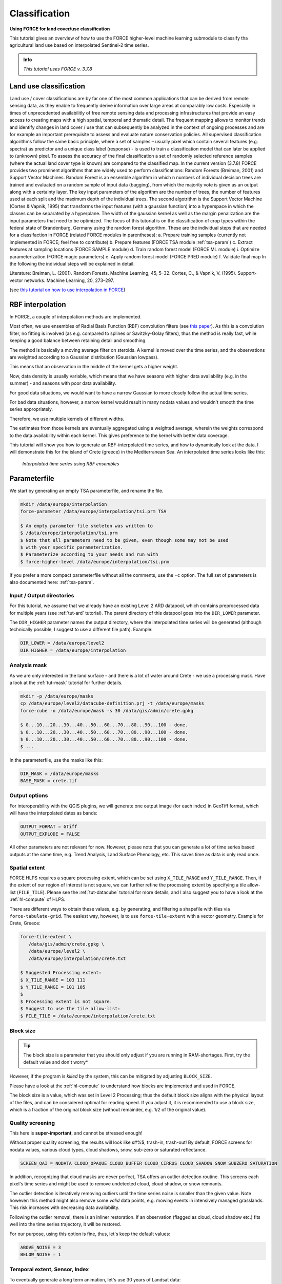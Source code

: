 .. _tut-tsi:

Classification
=========================

.. |copy|   unicode:: U+000A9 .. COPYRIGHT SIGN

**Using FORCE for land cover/use classification**

This tutorial gives an overview of how to use the FORCE higher-level machine learning submodule to classify tha agricultural land use based on interpolated Sentinel-2 time series. 

.. admonition:: Info

   *This tutorial uses FORCE v. 3.7.8*


Land use classification
------------------

Land use / cover classifications are by far one of the most common applications that can be derived from remote sensing data, as they enable to frequently derive information over large areas at comparably low costs.
Especially in times of unprecedented availabilitly of free remote sensing data and processing infrastructures that provide an easy access to creating maps with a high spatial, temporal and thematic detail.
The frequent mapping allows to monitor trends and identify changes in land cover / use that can subsequently be analyzed in the context of ongoing processes and are for example an important prerequisite to assess and evaluate nature conservation policies.
All supervised classification algorithms follow the same basic principle, where a set of samples – usually pixel which contain several features (e.g. spectra) as predictor and a unique class label (response) - is used to train a classification model that can later be applied to (unknown) pixel. 
To assess the accuracy of the final classification a set of randomly selected reference samples (where the actual land cover type is known) are compared to the classified map.
In the current version (3.7.8) FORCE provides two prominent algorithms that are widely used to perform classifications: Random Forests (Breiman, 2001) and Support Vector Machines.
Random Forest is an ensemble algorithm in which n numbers of individual decision trees are trained and evaluated on a random sample of input data (bagging), from which the majority vote is given as an output along with a certainty layer. The key input parameters of the algorithm are the number of trees, the number of features used at each split and the maximum depth of the individual trees.
The second algotrithm is the Support Vector Machine (Cortes & Vapnik, 1995) that transforms the input features (with a gaussian function) into a hyperspace in which the classes can be separated by a hyperplane. The width of the gaussian kernel as well as the margin penalization are the input parameters that need to be optimized. The focus of this tutorial is on the classification of crop types within the federal state of Brandenburg, Germany using the random forest algorithm. 
These are the individual steps that are needed for a classifaction in FORCE (related FORCE modules in parentheses):
a.	Prepare training samples (currently not implemented in FORCE; feel free to contribute)
b.	Prepare features (FORCE TSA module :ref:`tsa-param`)
c.	Extract features at sampling locations (FORCE SAMPLE module)
d.	Train random forest model (FORCE ML module)
i.	Optimize parameterization (FORCE magic parameters)
e.	Apply random forest model (FORCE PRED module)
f.	Validate final map
In the following the individual steps will be explained in detail. 

Literature:
Breiman, L. (2001). Random Forests. Machine Learning, 45, 5–32.
Cortes, C., & Vapnik, V. (1995). Support-vector networks. Machine Learning, 20, 273–297.





(see `this tutorial on how to use interpolation in FORCE <https://force-eo.readthedocs.io/en/latest/howto/tsi.html#tut-tsi>`_)


RBF interpolation
-----------------

In FORCE, a couple of interpolation methods are implemented.

Most often, we use ensembles of Radial Basis Function (RBF) convolution filters (see `this paper <https://www.sciencedirect.com/science/article/pii/S0303243416301003>`_).
As this is a convolution filter, no fitting is involved (as e.g. compared to splines or Savitzky-Golay filters), thus the method is really fast, while keeping a good balance between retaining detail and smoothing.

The method is basically a moving average filter on steroids.
A kernel is moved over the time series, and the observations are weighted according to a Gaussian distribution (Gaussian lowpass).

This means that an observation in the middle of the kernel gets a higher weight.

Now, data density is usually variable, which means that we have seasons with higher data availability (e.g. in the summer) - and seasons with poor data availability.

For good data situations, we would want to have a narrow Gaussian to more closely follow the actual time series.

For bad data situations, however, a narrow kernel would result in many nodata values and wouldn't smooth the time series appropriately.


Therefore, we use multiple kernels of different widths.

The estimates from those kernels are eventually aggregated using a weighted average, wherein the weights correspond to the data availability within each kernel.
This gives preference to the kernel with better data coverage.

This tutorial will show you how to generate an RBF-interpolated time series, and how to dynamically look at the data.
I will demonstrate this for the island of Crete (greece) in the Mediterranean Sea.
An interpolated time series looks like this:

.. figure:: img/tutorial-tsi-rbf.jpg

   *Interpolated time series using RBF ensembles*


Parameterfile
-------------

We start by generating an empty TSA parameterfile, and rename the file.

.. code-block:: none

   mkdir /data/europe/interpolation
   force-parameter /data/europe/interpolation/tsi.prm TSA

   $ An empty parameter file skeleton was written to
   $ /data/europe/interpolation/tsi.prm
   $ Note that all parameters need to be given, even though some may not be used
   $ with your specific parameterization.
   $ Parameterize according to your needs and run with
   $ force-higher-level /data/europe/interpolation/tsi.prm


If you prefer a more compact parameterfile without all the comments, use the ``-c`` option.
The full set of parameters is also documented here: :ref:`tsa-param`.


Input / Output directories
""""""""""""""""""""""""""

For this tutorial, we assume that we already have an existing Level 2 ARD datapool, which contains preprocessed data for multiple years (see :ref:`tut-ard` tutorial).
The parent directory of this datapool goes into the ``DIR_LOWER`` parameter.

The ``DIR_HIGHER`` parameter names the output directory, where the interpolated time series will be generated (although technically possible, I suggest to use a different file path).
Example:

.. code-block:: bash

   DIR_LOWER = /data/europe/level2
   DIR_HIGHER = /data/europe/interpolation


Analysis mask
"""""""""""""

As we are only interested in the land surface - and there is a lot of water around Crete - we use a processing mask.
Have a look at the :ref:`tut-mask` tutorial for further details.

.. code-block:: none

   mkdir -p /data/europe/masks
   cp /data/europe/level2/datacube-definition.prj -t /data/europe/masks
   force-cube -o /data/europe/mask -s 30 /data/gis/admin/crete.gpkg

   $ 0...10...20...30...40...50...60...70...80...90...100 - done.
   $ 0...10...20...30...40...50...60...70...80...90...100 - done.
   $ 0...10...20...30...40...50...60...70...80...90...100 - done.
   $ ... 


In the parameterfile, use the masks like this:

.. code-block:: bash

   DIR_MASK = /data/europe/masks
   BASE_MASK = crete.tif


Output options
""""""""""""""

For interoperability with the QGIS plugins, we will generate one output image (for each index) in GeoTiff format, which will have the interpolated dates as bands:

.. code-block:: bash

   OUTPUT_FORMAT = GTiff
   OUTPUT_EXPLODE = FALSE


All other parameters are not relevant for now.
However, please note that you can generate a lot of time series based outputs at the same time, e.g. Trend Analysis, Land Surface Phenology, etc.
This saves time as data is only read once.


Spatial extent
""""""""""""""

FORCE HLPS requires a square processing extent, which can be set using ``X_TILE_RANGE`` and ``Y_TILE_RANGE``.
Then, if the extent of our region of interest is not square, we can further refine the processing extent by specifying a tile allow-list (``FILE_TILE``).
Please see the :ref:`tut-datacube` tutorial for more details, and I also suggest you to have a look at the :ref:`hl-compute` of HLPS.

There are different ways to obtain these values, e.g. by generating, and filtering a shapefile with tiles via ``force-tabulate-grid``.
The easiest way, however, is to use ``force-tile-extent`` with a vector geometry.
Example for Crete, Greece:

.. code-block:: none

   force-tile-extent \
      /data/gis/admin/crete.gpkg \
      /data/europe/level2 \
      /data/europe/interpolation/crete.txt

   $ Suggested Processing extent:
   $ X_TILE_RANGE = 103 111
   $ Y_TILE_RANGE = 101 105
   $ 
   $ Processing extent is not square.
   $ Suggest to use the tile allow-list:
   $ FILE_TILE = /data/europe/interpolation/crete.txt


Block size
""""""""""

.. tip::

   The block size is a parameter that you should only adjust if you are running in RAM-shortages.
   First, try the default value and don't worry*

However, if the program is *killed* by the system, this can be mitigated by adjusting ``BLOCK_SIZE``.

Please have a look at the :ref:`hl-compute` to understand how blocks are implemented and used in FORCE.

The block size is a value, which was set in Level 2 Processing; thus the default block size aligns with the physical layout of the files, and can be considered optimal for reading speed.
If you adjust it, it is recommended to use a block size, which is a fraction of the original block size (without remainder, e.g. 1/2 of the original value).


Quality screening
"""""""""""""""""

This here is **super-important**, and cannot be stressed enough!

Without proper quality screening, the results will look like s#%$, trash-in, trash-out!
By default, FORCE screens for nodata values, various cloud types, cloud shadows, snow, sub-zero or saturated reflectance.

.. code-block:: bash

   SCREEN_QAI = NODATA CLOUD_OPAQUE CLOUD_BUFFER CLOUD_CIRRUS CLOUD_SHADOW SNOW SUBZERO SATURATION


In addition, recognizing that cloud masks are never perfect, TSA offers an outlier detection routine.
This screens each pixel's time series and might be used to remove undetected cloud, cloud shadow, or snow remnants.

The outlier detection is iteratively removing outliers until the time series noise is smaller than the given value.
Note however: this method might also remove some *valid* data points, e.g. mowing events in intensively managed grasslands.
This risk increases with decreasing data availability.

Following the outlier removal, there is an inliner restoration.
If an observation (flagged as cloud, cloud shadow etc.) fits well into the time series trajectory, it will be restored.

For our purpose, using this option is fine, thus, let's keep the default values:

.. code-block:: bash

   ABOVE_NOISE = 3
   BELOW_NOISE = 1


Temporal extent, Sensor, Index
""""""""""""""""""""""""""""""

To eventually generate a long term animation, let's use 30 years of Landsat data:

.. code-block:: bash

   TIME_RANGE = 1990-01-01 2019-12-31


FORCE HLPS allows you to easily combine data from different sensors - provided that we only use mutually available bands.

For this tutorial, we are using data from the Landsat sensors:

.. code-block:: bash

   SENSORS = LND04 LND05 LND07 LND08
   RESOLUTION = 30


All processing in the TSA submodule is performed band-wise.

You can choose from a fairly long list of :ref:`spectral bands and indices<tsa-param-index>`.

HLPS will only read required bands to reduce I/O.

In order to generate a nice-looking and information-rich animation, we are using the three tasseled cap components:

.. code-block:: bash

   INDEX = TC-BRIGHT TC-GREEN TC-WET


Interpolation
"""""""""""""

Now, let's define the interpolation parameters.

We wil be using the RBF interpolation to create a smoothed time series with 16-day interpolation steps.

.. code-block:: bash

   INTERPOLATE = RBF
   INT_DAY = 16


We are commonly using following widths for the gaussians.
The width (in days) refers to full-width-at-half-maximum.
This generally works fine, but feel free to experiment here.

.. code-block:: bash

   RBF_SIGMA = 8 16 32


The cutoff parameter determines the width of the kernels.
It works similar to the confidence level in statistical tests, i.e. 0.95 means that we cut the kernel such that 95% of the Gaussian is retained.
Essentially, this paramter determines how many nodata values will remain in the time series.
You will have less nodata values with values closer to one.
However, the interpolated values will also be less reliable when the next valid observations are too far away (remember: trash-in, trash-out).
It also determines processing speed: more narrow kernels are faster.
Commonly, we are using the default value ``0.95``.
However, as our primary goal is to generate a nice-looking animation, we bump this parameter up:

.. code-block:: bash

   RBF_CUTOFF = 0.995


..and of course, we request outputting the interpolated time series:

.. code-block:: bash

   OUTPUT_TSI = TRUE


Parallelization
"""""""""""""""

HLPS uses a computing model, which *streams* the data.
Please have a detailed look the at the :ref:`hl-compute` of HLPS.

Most often, generating interpolated time series (without doing anything else) is input-, or output-bound.

However, this strongly varies with data density, the number of requested indices, disc speed (SSD vs HDD, RAID or not, …), CPU clock speed, if you read/write from/to different (or the same) discs etc... 
The progress bar will tell you how much time is spent for reading, computing, and writing.

This helps you identify if your job is e.g. input-limited.
You might want to adjust the settings accordingly (also note that you may have more or less CPUs than me).

Please also note: fairly often, inexperienced users tend to overdo parallel reads/writes beyond a value that is reasonable - if reading/writing doesn't accelerate when you add more CPUs, this is likely the case (you might even slow down your job by overdoing I/O).

.. code-block:: bash

   NTHREAD_READ = 8
   NTHREAD_COMPUTE = 7
   NTHREAD_WRITE = 3


Processing
----------

Processing is straightforward:

.. code-block:: none

   force-higher-level /data/europe/interpolation/tsi.prm


   $ number of processing units: 280
   $  (active tiles: 28, chunks per tile: 10)
   $ ________________________________________
   $ Progress:                        100.00%
   $ Time for I/C/O:           054%/037%/008%
   $ ETA:             00y 00m 00d 00h 00m 00s
   $ 
   $ ________________________________________
   $ Real time:       00y 00m 00d 00h 58m 41s
   $ Virtual time:    00y 00m 00d 01h 32m 54s
   $ Saved time:      00y 00m 00d 00h 34m 13s
   $ 
   $ ________________________________________
   $ Virtual I-time:  00y 00m 00d 00h 50m 30s
   $ Virtual C-time:  00y 00m 00d 00h 34m 31s
   $ Virtual O-time:  00y 00m 00d 00h 07m 53s
   $ 
   $ ________________________________________
   $ I-bound time:    00y 00m 00d 00h 23m 42s
   $ C-bound time:    00y 00m 00d 00h 07m 10s
   $ O-bound time:    00y 00m 00d 00h 00m 26s


After this, we do some postprocessing for simplified data handling, and to prepare the data for ingestion into the QGIS plugins.

First, we generate a mosaic:

.. code-block:: none

   force-mosaic /data/europe/interpolation

   $ mosaicking 3 products:
   $ 1 1990-2019_001-365_HL_TSA_LNDLG_TCB_TSI.tif
   $ 2 1990-2019_001-365_HL_TSA_LNDLG_TCG_TSI.tif
   $ 3 1990-2019_001-365_HL_TSA_LNDLG_TCW_TSI.tif
   $ 
   $ mosaicking 1990-2019_001-365_HL_TSA_LNDLG_TCW_TSI.tif
   $ 27 chips found.
   $ 
   $ mosaicking 1990-2019_001-365_HL_TSA_LNDLG_TCB_TSI.tif
   $ 27 chips found.
   $ 
   $ mosaicking 1990-2019_001-365_HL_TSA_LNDLG_TCG_TSI.tif
   $ 27 chips found.


Then, we build a four-dimensional stack from the three tasseled cap components.
This stack is sorted by date, but interleaved by thematic band.
This data model is a prerequisite to the usage of the following QGIS plugins.

.. note::

   For very long time series, ``force-stack`` still seems a bit slow - but at least it works... 


.. code-block:: none

   cd mosaic
   force-stack *TCB*TSI.vrt *TCG*TSI.vrt *TCW*TSI.vrt 4D-Tasseled-Cap-TSI.vrt

   $ file 1:
   $   /data/europe/interpolation/mosaic
   $   1990-2019_001-365_HL_TSA_LNDLG_TCB_TSI.vrt
   $   9000 4000 684
   $ file 2:
   $   /data/europe/interpolation/mosaic
   $   1990-2019_001-365_HL_TSA_LNDLG_TCG_TSI.vrt
   $   9000 4000 684
   $ file 3:
   $   /data/europe/interpolation/mosaic
   $   1990-2019_001-365_HL_TSA_LNDLG_TCW_TSI.vrt
   $   9000 4000 684
   $ 
   $ Same number of bands detected. Stacking by band.
   $ 
   $ Band 0001: 1990-2019_001-365_HL_TSA_LNDLG_TCB_TSI.vrt band 1
   $ Band 0002: 1990-2019_001-365_HL_TSA_LNDLG_TCG_TSI.vrt band 1
   $ Band 0003: 1990-2019_001-365_HL_TSA_LNDLG_TCW_TSI.vrt band 1
   $ Band 0004: 1990-2019_001-365_HL_TSA_LNDLG_TCB_TSI.vrt band 2
   $ Band 0005: 1990-2019_001-365_HL_TSA_LNDLG_TCG_TSI.vrt band 2
   $ Band 0006: 1990-2019_001-365_HL_TSA_LNDLG_TCW_TSI.vrt band 2
   $ Band 0007: 1990-2019_001-365_HL_TSA_LNDLG_TCB_TSI.vrt band 3
   $ Band 0008: 1990-2019_001-365_HL_TSA_LNDLG_TCG_TSI.vrt band 3
   $ Band 0009: 1990-2019_001-365_HL_TSA_LNDLG_TCW_TSI.vrt band 3
   $ ...
   $ Band 2050: 1990-2019_001-365_HL_TSA_LNDLG_TCB_TSI.vrt band 684
   $ Band 2051: 1990-2019_001-365_HL_TSA_LNDLG_TCG_TSI.vrt band 684
   $ Band 2052: 1990-2019_001-365_HL_TSA_LNDLG_TCW_TSI.vrt band 684


For rapid display, we compute pyramids:

.. code-block:: none

   force-pyramid 4D-Tasseled-Cap-TSI.vrt

   $ computing pyramids for 4D-Tasseled-Cap-TSI.vrt
   $ 0...10...20...30...40...50...60...70...80...90...100 - done.


Visualization
-------------

Layer Styling
"""""""""""""

Let's drag'n'drop the ``4D-Tasseled-Cap-TSI.vrt`` into **QGIS**, and visualize the Tasseled Cap components of the 1st timestamp as RGB composite (using the ``Multiband color`` renderer), i.e. we put the first three bands into the red (Brightness), green (Greenness), and blue (Wetness) channels for intuitive color interpretation.
The chosen stretch will later be applied to the animation as well.


Time Series Plots
"""""""""""""""""

You can conveniently look at the pixels's time series using the `Raster Data Plotting <https://raster-data-plotting.readthedocs.io/en/latest/>`_ plugin (|copy| `Andreas Rabe <https://www.geographie.hu-berlin.de/en/professorships/eol/people/labmembers/andreas_rabe>`_).
I am using red, green, and blue lines for the Brigthness, Greenness, and Wetness components, respectively, and decrease the symbol size a bit.

.. figure:: img/tutorial-tsi-rdp.jpg

   *Raster Data Plotting plugin*


Time Series Animation
"""""""""""""""""""""

Let's use the `Raster Timeseries Manager <https://raster-timeseries-manager.readthedocs.io/en/latest/>`_ plugin (|copy| `Andreas Rabe <https://www.geographie.hu-berlin.de/en/professorships/eol/people/labmembers/andreas_rabe>`_) to generate a web- or presentation-ready animation.

.. admonition:: One-time setup

   For preparing the animation, go to the plugin's ``System`` tab.
   This needs to be done only once and will set up all necessary tools for saving the animation.
   For this, you need to install `ImageMagick <https://imagemagick.org/script/download.php>`_, and then tell the plugin where the ``imagemagick`` and ``ffmpeg`` executables are located.

Simply select ``4D-Tasseled-Cap-TSI`` in the ``Timeseries`` field.
Now, you can already look at the animation (hit play ``>``).
While the animation is running, you can even pan and zoom in the map canvas.

IMHO, this is a great way of virtually exploring 4D data!

In the temporal tab, you can set the temporal range for the animation.

For the animation shown below, I only use the last 5 years of data (otherwise the GIF will be too large).

For saving the animation, go to the ``Video Creator`` tab, and set an output directory.
The export process takes two steps:

1) Export the frames as images.
   This is done by pushing the movie tape button.
   
   .. note::
   
      The size of the exported images depends on the size of the map canvas.
      This will have a direct effect on the size of the final animation.
      Adjust the canvas size to your needs.


2) Generate the animation by pushing the ``MP4`` or ``GIF`` button.

.. figure:: img/tutorial-tsi-rtm.gif

   *Animation of interpolated Tasseled Cap time series*

That's it.
Have fun exploring your 4D data.


------------

.. |author-pic| image:: profile/dfrantz.jpg

+--------------+--------------------------------------------------------------------------------+
+ |author-pic| + This tutorial was written by                                                   +
+              + `David Frantz <https://davidfrantz.github.io>`_,                               +
+              + main developer of **FORCE**,                                                   +
+              + postdoc at `EOL <https://www.geographie.hu-berlin.de/en/professorships/eol>`_. +
+              + *Views are his own.*                                                           +
+--------------+--------------------------------------------------------------------------------+
+ **EO**, **ARD**, **Data Science**, **Open Science**                                           +
+--------------+--------------------------------------------------------------------------------+
